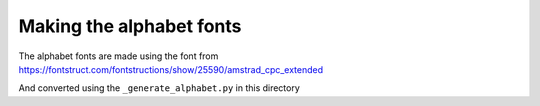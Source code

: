 Making the alphabet fonts
=========================

The alphabet fonts are made using the font from
https://fontstruct.com/fontstructions/show/25590/amstrad_cpc_extended

And converted using the ``_generate_alphabet.py`` in this directory
